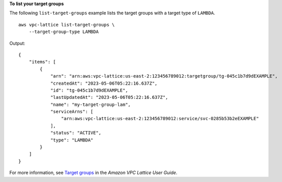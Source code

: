 **To list your target groups**

The following ``list-target-groups`` example lists the target groups with a target type of ``LAMBDA``. ::

    aws vpc-lattice list-target-groups \
        --target-group-type LAMBDA

Output::

    {
        "items": [
            {
                "arn": "arn:aws:vpc-lattice:us-east-2:123456789012:targetgroup/tg-045c1b7d9dEXAMPLE",
                "createdAt": "2023-05-06T05:22:16.637Z",
                "id": "tg-045c1b7d9dEXAMPLE",
                "lastUpdatedAt": "2023-05-06T05:22:16.637Z",
                "name": "my-target-group-lam",
                "serviceArns": [
                    "arn:aws:vpc-lattice:us-east-2:123456789012:service/svc-0285b53b2eEXAMPLE"
                ],
                "status": "ACTIVE",
                "type": "LAMBDA"
            }
        ]
    }

For more information, see `Target groups <https://docs.aws.amazon.com/vpc-lattice/latest/ug/target-groups.html>`__ in the *Amazon VPC Lattice User Guide*.
